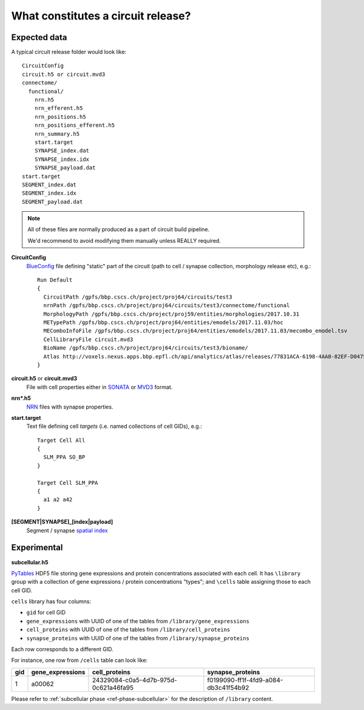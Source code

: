 .. _ref-circuit-files:

What constitutes a circuit release?
===================================

Expected data
-------------

A typical circuit release folder would look like:

::

    CircuitConfig
    circuit.h5 or circuit.mvd3
    connectome/
      functional/
        nrn.h5
        nrn_efferent.h5
        nrn_positions.h5
        nrn_positions_efferent.h5
        nrn_summary.h5
        start.target
        SYNAPSE_index.dat
        SYNAPSE_index.idx
        SYNAPSE_payload.dat
    start.target
    SEGMENT_index.dat
    SEGMENT_index.idx
    SEGMENT_payload.dat

.. note::
  All of these files are normally produced as a part of circuit build pipeline.

  We'd recommend to avoid modifying them manually unless REALLY required.

**CircuitConfig**
  `BlueConfig <https://bbpteam.epfl.ch/documentation/Circuit%20Documentation-0.0.1/blueconfig.html>`_ file defining "static" part of the circuit (path to cell / synapse collection, morphology release etc), e.g.:

  ::

    Run Default
    {
      CircuitPath /gpfs/bbp.cscs.ch/project/proj64/circuits/test3
      nrnPath /gpfs/bbp.cscs.ch/project/proj64/circuits/test3/connectome/functional
      MorphologyPath /gpfs/bbp.cscs.ch/project/proj59/entities/morphologies/2017.10.31
      METypePath /gpfs/bbp.cscs.ch/project/proj64/entities/emodels/2017.11.03/hoc
      MEComboInfoFile /gpfs/bbp.cscs.ch/project/proj64/entities/emodels/2017.11.03/mecombo_emodel.tsv
      CellLibraryFile circuit.mvd3
      BioName /gpfs/bbp.cscs.ch/project/proj64/circuits/test3/bioname/
      Atlas http://voxels.nexus.apps.bbp.epfl.ch/api/analytics/atlas/releases/77831ACA-6198-4AA0-82EF-D0475A4E0647
    }


**circuit.h5** or **circuit.mvd3**
  File with cell properties either in `SONATA <https://github.com/AllenInstitute/sonata/blob/master/docs/SONATA_DEVELOPER_GUIDE.md>`_
  or `MVD3 <https://bbpteam.epfl.ch/documentation/Circuit%20Documentation-0.0.1/mvd3.html>`_ format.

**nrn*.h5**
  `NRN <https://bbpteam.epfl.ch/project/spaces/pages/viewpage.action?pageId=10919530>`_ files with synapse properties.

**start.target**
  Text file defining cell *targets* (i.e. named collections of cell GIDs), e.g.:

  ::

    Target Cell All
    {
      SLM_PPA SO_BP
    }

    Target Cell SLM_PPA
    {
      a1 a2 a42
    }


**[SEGMENT|SYNAPSE]_[index|payload]**
  Segment / synapse `spatial index <https://bbpteam.epfl.ch/project/spaces/display/BBPDIAS/BBP-DIAS+Spatial+Indexing+of+Microcircuits>`_


Experimental
------------

**subcellular.h5**

`PyTables <https://www.pytables.org/>`_ HDF5 file storing gene expressions and protein concentrations associated with each cell.
It has ``\library`` group with a collection of gene expressions / protein concentrations "types"; and ``\cells`` table assigning those to each cell GID.

``cells`` library has four columns:

- ``gid`` for cell GID
- ``gene_expressions`` with UUID of one of the tables from ``/library/gene_expressions``
- ``cell_proteins`` with UUID of one of the tables from ``/library/cell_proteins``
- ``synapse_proteins`` with UUID of one of the tables from ``/library/synapse_proteins``

Each row corresponds to a different GID.

For instance, one row from ``/cells`` table can look like:

+-----+------------------+--------------------------------------+-------------------------------------+
| gid | gene_expressions | cell_proteins                        | synapse_proteins                    |
+=====+==================+======================================+=====================================+
| 1   | a00062           | 24329084-c0a5-4d7b-975d-0c621a46fa95 |f0199090-ff1f-4fd9-a084-db3c41f54b92 |
+-----+------------------+--------------------------------------+-------------------------------------+

Please refer to :ref:`subcellular phase <ref-phase-subcellular>` for the description of ``/library`` content.
